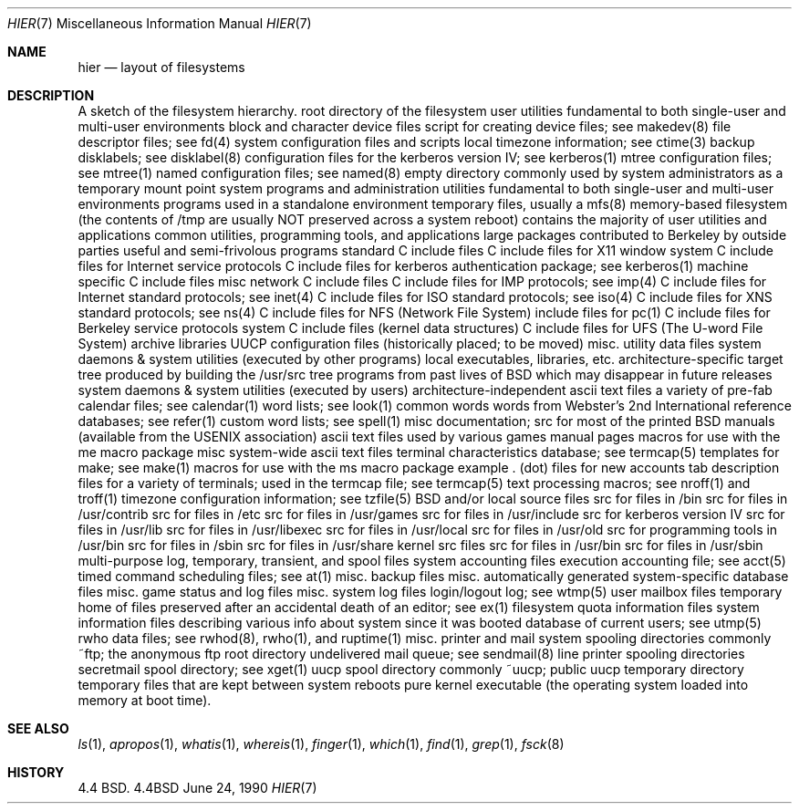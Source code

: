 .\" Copyright (c) 1990 The Regents of the University of California.
.\" All rights reserved.
.\"
.\" Redistribution and use in source and binary forms, with or without
.\" modification, are permitted provided that the following conditions
.\" are met:
.\" 1. Redistributions of source code must retain the above copyright
.\"    notice, this list of conditions and the following disclaimer.
.\" 2. Redistributions in binary form must reproduce the above copyright
.\"    notice, this list of conditions and the following disclaimer in the
.\"    documentation and/or other materials provided with the distribution.
.\" 3. All advertising materials mentioning features or use of this software
.\"    must display the following acknowledgement:
.\"	This product includes software developed by the University of
.\"	California, Berkeley and its contributors.
.\" 4. Neither the name of the University nor the names of its contributors
.\"    may be used to endorse or promote products derived from this software
.\"    without specific prior written permission.
.\"
.\" THIS SOFTWARE IS PROVIDED BY THE REGENTS AND CONTRIBUTORS ``AS IS'' AND
.\" ANY EXPRESS OR IMPLIED WARRANTIES, INCLUDING, BUT NOT LIMITED TO, THE
.\" IMPLIED WARRANTIES OF MERCHANTABILITY AND FITNESS FOR A PARTICULAR PURPOSE
.\" ARE DISCLAIMED.  IN NO EVENT SHALL THE REGENTS OR CONTRIBUTORS BE LIABLE
.\" FOR ANY DIRECT, INDIRECT, INCIDENTAL, SPECIAL, EXEMPLARY, OR CONSEQUENTIAL
.\" DAMAGES (INCLUDING, BUT NOT LIMITED TO, PROCUREMENT OF SUBSTITUTE GOODS
.\" OR SERVICES; LOSS OF USE, DATA, OR PROFITS; OR BUSINESS INTERRUPTION)
.\" HOWEVER CAUSED AND ON ANY THEORY OF LIABILITY, WHETHER IN CONTRACT, STRICT
.\" LIABILITY, OR TORT (INCLUDING NEGLIGENCE OR OTHERWISE) ARISING IN ANY WAY
.\" OUT OF THE USE OF THIS SOFTWARE, EVEN IF ADVISED OF THE POSSIBILITY OF
.\" SUCH DAMAGE.
.\"
.\"     @(#)hier.7	6.2 (Berkeley) 6/24/90
.\"
.Dd June 24, 1990
.Dt HIER 7
.Os BSD 4.4
.Sh NAME
.Nm hier
.Nd layout of filesystems
.Sh DESCRIPTION
A sketch of the filesystem hierarchy.
.Dw Fl
.Di L
.Dp Li /
root directory of the filesystem
.Dp Li /bin/
user utilities fundamental to both single-user and multi-user environments
.Dp Li /dev/
block and character device files
.Dw Fl
.Di L
.Dp Li MAKEDEV
script for creating device files; see makedev(8)
.Dp Li fd/ 
file descriptor files; see fd(4)
.Dp
.Dp Li /etc/
system configuration files and scripts 
.Dw Fl
.Di L
.Dp Li localtime
local timezone information; see ctime(3)
.Dp Li disklabels/
backup disklabels; see disklabel(8)
.Dp Li kerberosIV/ 
configuration files for the kerberos version IV; see kerberos(1)
.Dp Li mtree/ 
mtree configuration files; see mtree(1)
.Dp Li namedb/ 
named configuration files; see named(8)
.Dp
.Dp Li /mnt/
empty directory commonly used by system administrators as a temporary mount point
.Dp Li /sbin/
system programs and administration utilities fundamental to both single-user and multi-user environments
.Dp Li /stand/
programs used in a standalone environment
.Dp Li /tmp/ 
temporary files, usually a mfs(8) memory-based filesystem (the contents
of /tmp are usually NOT preserved across a system reboot)
.Dp Li /usr/
contains the majority of user utilities and applications 
.Dw Fl
.Di L
.Dp Li bin/
common utilities, programming tools, and applications 
.Dp Li contrib/
large packages contributed to Berkeley by outside parties
.Dp Li games/
useful and semi-frivolous programs
.Dp Li include/
standard C include files
.Dw Fl
.Di L
.Dp Li X11/
C include files for X11 window system
.Dp Li arpa/
C include files for Internet service protocols
.Dp Li kerberosIV/
C include files for kerberos authentication package; see kerberos(1)
.Dp Li machine/
machine specific C include files
.Dp Li net/
misc network C include files
.Dp Li netimp/
C include files for IMP protocols; see imp(4)
.Dp Li netinet/
C include files for Internet standard protocols; see inet(4)
.Dp Li netiso/
C include files for ISO standard protocols; see iso(4)
.Dp Li netns/
C include files for XNS standard protocols; see ns(4)
.Dp Li nfs/
C include files for NFS (Network File System)
.Dp Li pascal/
include files for pc(1)
.Dp Li protocols/
C include files for Berkeley service protocols
.Dp Li sys/
system C include files (kernel data structures)
.Dp Li ufs/
C include files for UFS (The U-word File System)
.Dp
.Dp Li lib/
archive libraries
.Dw Fl
.Di L
.Dp Li uucp/
UUCP configuration files (historically placed; to be moved)
.Dp
.Dp Li libdata/
misc. utility data files
.Dp Li libexec/
system daemons & system utilities (executed by other programs)
.Dp Li local/
local executables, libraries, etc.
.Dp Li obj/
architecture-specific target tree produced by building the /usr/src tree
.Dp Li old/
programs from past lives of BSD which may disappear in future
releases
.Dp Li sbin/
system daemons & system utilities (executed by users)
.Dp Li share/
architecture-independent ascii text files
.Dw Fl
.Di L
.Dp Li calendar/
a variety of pre-fab calendar files; see calendar(1)
.Dp Li dict/
word lists; see look(1)
.Dw Fl
.Di L
.Dp Li words
common words
.Dp Li web2
words from Webster's 2nd International
.Dp Li papers/
reference databases; see refer(1)
.Dp Li special/
custom word lists; see spell(1)
.Dp
.Dp Li doc/
misc documentation; src for most of the printed BSD manuals (available
from the USENIX association)
.Dp Li games/
ascii text files used by various games
.Dp Li man/
manual pages 
.Dp Li me/
macros for use with the me macro package
.Dp Li misc/
misc system-wide ascii text files
.Dw Fl
.Di L
.Dp Li termcap
terminal characteristics database; see termcap(5)
.Dp
.Dp Li mk/
templates for make; see make(1)
.Dp Li ms/
macros for use with the ms macro package
.Dp Li skel/
example . (dot) files for new accounts
.Dp Li tabset/
tab description files for a variety of terminals; used in 
the termcap file; see termcap(5)
.Dp Li tmac/
text processing macros; see nroff(1) and troff(1)
.Dp Li zoneinfo/
timezone configuration information; see tzfile(5)
.Dp
.Dp Li src/
BSD and/or local source files
.Dw Fl
.Di L
.Dp Li bin/
src for files in /bin 
.Dp Li contrib/
src for files in /usr/contrib
.Dp Li etc/
src for files in /etc
.Dp Li games/
src for files in /usr/games
.Dp Li include/
src for files in /usr/include
.Dp Li kerberosIV/
src for kerberos version IV
.Dp Li lib/
src for files in /usr/lib
.Dp Li libexec/
src for files in /usr/libexec
.Dp Li local/
src for files in /usr/local
.Dp Li old/
src for files in /usr/old
.Dp Li pgrm/
src for programming tools in /usr/bin
.Dp Li sbin/
src for files in /sbin
.Dp Li share/
src for files in /usr/share
.Dp Li sys/
kernel src files
.Dp Li usr.bin/
src for files in /usr/bin
.Dp Li usr.sbin/
src for files in /usr/sbin
.Dp
.Dp
.Dp Li /var/
multi-purpose log, temporary, transient, and spool files
.Dw Fl
.Di L
.Dp Li account/ 
system accounting files
.Dw Fl
.Di L
.Dp Li acct
execution accounting file; see acct(5)
.Dp
.Dp Li at/
timed command scheduling files; see at(1)
.Dp Li backups/
misc. backup files
.Dp Li db/ 
misc. automatically generated system-specific database files
.Dp Li games/ 
misc. game status and log files
.Dp Li log/ 
misc. system log files
.Dw Fl
.Di L
.Dp Li wtmp
login/logout log; see wtmp(5)
.Dp
.Dp Li mail/ 
user mailbox files
.Dp Li preserve/
temporary home of files preserved after an accidental death
of an editor; see ex(1) 
.Dp Li quotas/ 
filesystem quota information files
.Dp Li run/
system information files describing various info about
system since it was booted
.Dw Fl
.Di L
.Dp Li utmp
database of current users; see utmp(5)
.Dp
.Dp Li rwho/ 
rwho data files; see rwhod(8), rwho(1), and ruptime(1)
.Dp Li spool/ 
misc. printer and mail system spooling directories
.Dw Fl
.Di L
.Dp Li ftp/ 
commonly ~ftp; the anonymous ftp root directory
.Dp Li mqueue/ 
undelivered mail queue; see sendmail(8)
.Dp Li output/
line printer spooling directories
.Dp Li secretmail/ 
secretmail spool directory; see xget(1)
.Dp Li uucp/ 
uucp spool directory
.Dp Li uucppublic/
commonly ~uucp; public uucp temporary directory
.Dp
.Dp Li tmp/ 
temporary files that are kept between system reboots
.Dp
.Dp Li /vmunix
pure kernel executable (the operating system loaded into memory
at boot time).  
.Dp
.Sh SEE ALSO
.Xr ls 1 ,
.Xr apropos 1 ,
.Xr whatis 1 ,
.Xr whereis 1 ,
.Xr finger 1 ,
.Xr which 1 ,
.Xr find 1 ,
.Xr grep 1  ,
.Xr fsck 8 
.Sh HISTORY
4.4 BSD.
